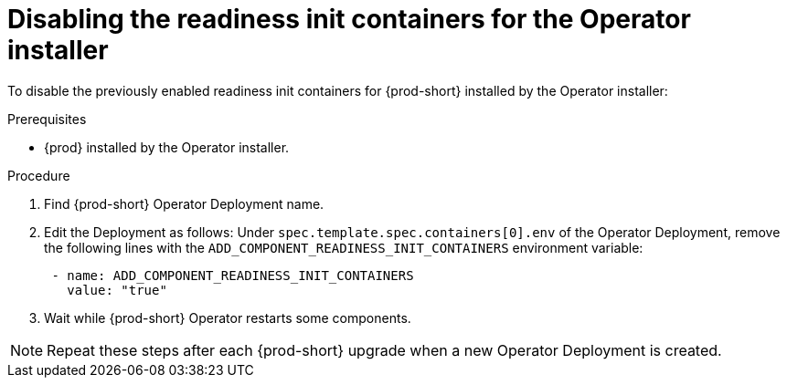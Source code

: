 [id="disabling-readiness-init-containers-for-operator-installer_{context}"]
= Disabling the readiness init containers for the Operator installer

To disable the previously enabled readiness init containers for {prod-short} installed by the Operator installer:

.Prerequisites

* {prod} installed by the Operator installer.

.Procedure

. Find {prod-short} Operator Deployment name.

. Edit the Deployment as follows: Under `spec.template.spec.containers[0].env` of the Operator Deployment, remove the following lines with the `ADD_COMPONENT_READINESS_INIT_CONTAINERS` environment variable:
+
[source,yaml,subs="+quotes,+attributes"]
----
 - name: ADD_COMPONENT_READINESS_INIT_CONTAINERS
   value: "true"
----

. Wait while {prod-short} Operator restarts some components.

NOTE: Repeat these steps after each {prod-short} upgrade when a new Operator Deployment is created.
